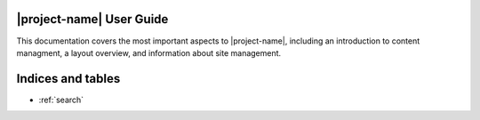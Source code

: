.. _plone-index:

|project-name| User Guide
=========================

This documentation covers the most important aspects to |project-name|,
including an introduction to content managment, a layout overview, and
information about site management.

.. only:: user

   .. toctree::
      :maxdepth: 2

      introduction
      custom-espaces
      gettingstarted-login
      content-creation
      content-management
      content-special
      layout-customisation
      interacting
      faq
      glossary
      Visit eSpaces <https://espaces.edu.au>


.. only:: admin

   .. toctree::
      :maxdepth: 2

      introduction
      Visit eSpaces <https://espaces.edu.au>


Indices and tables
==================

* :ref:`search`

